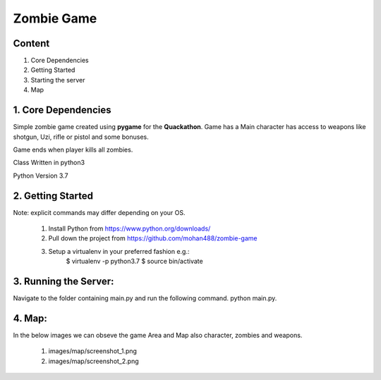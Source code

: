 ===============================
    Zombie Game
===============================

Content
----------
1. Core Dependencies
2. Getting Started
3. Starting the server
4. Map 


1. Core Dependencies
----------
Simple zombie game created using **pygame** for the **Quackathon**. Game has a Main character has access to weapons like shotgun, Uzi, rifle or pistol and some bonuses.

Game ends when player kills all zombies. 

Class Written in python3

Python Version 3.7


2. Getting Started
-----------------
Note: explicit commands may differ depending on your OS.

    1.	Install Python from https://www.python.org/downloads/
    
    2.	Pull down the project from https://github.com/mohan488/zombie-game
    
    3.	Setup a virtualenv in your preferred fashion e.g.:
    		$ virtualenv -p python3.7
    		$ source bin/activate


3. Running the Server:
------------
Navigate to the folder containing main.py and run the following command. python main.py.


4. Map:
------------
In the below images we can obseve the game Area and Map also character, zombies and weapons.

    1. images/map/screenshot_1.png

    2. images/map/screenshot_2.png